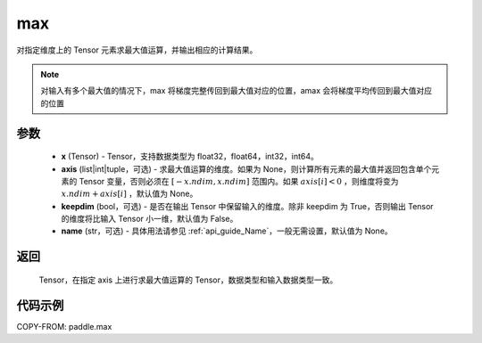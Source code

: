 .. _cn_api_paddle_tensor_max:

max
-------------------------------

.. py:function:: paddle.max(x, axis=None, keepdim=False, name=None)


对指定维度上的 Tensor 元素求最大值运算，并输出相应的计算结果。

.. note::

    对输入有多个最大值的情况下，max 将梯度完整传回到最大值对应的位置，amax 会将梯度平均传回到最大值对应的位置

参数
:::::::::
   - **x** (Tensor) - Tensor，支持数据类型为 float32，float64，int32，int64。
   - **axis** (list|int|tuple，可选) - 求最大值运算的维度。如果为 None，则计算所有元素的最大值并返回包含单个元素的 Tensor 变量，否则必须在  :math:`[-x.ndim, x.ndim]` 范围内。如果 :math:`axis[i] <0` ，则维度将变为 :math:`x.ndim+axis[i]` ，默认值为 None。
   - **keepdim** (bool，可选) - 是否在输出 Tensor 中保留输入的维度。除非 keepdim 为 True，否则输出 Tensor 的维度将比输入 Tensor 小一维，默认值为 False。
   - **name** (str，可选) - 具体用法请参见  :ref:`api_guide_Name`，一般无需设置，默认值为 None。

返回
:::::::::
   Tensor，在指定 axis 上进行求最大值运算的 Tensor，数据类型和输入数据类型一致。


代码示例
::::::::::
COPY-FROM: paddle.max
